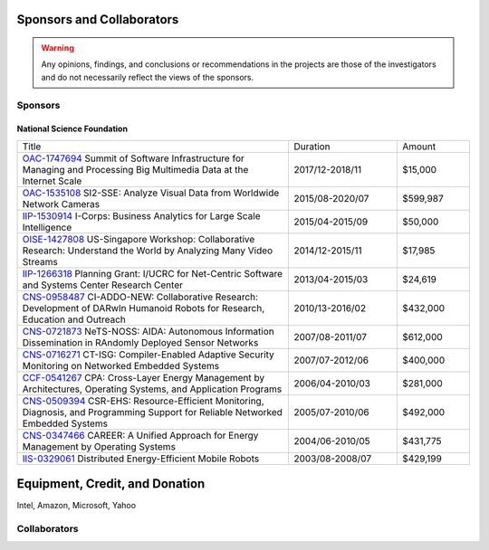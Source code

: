 Sponsors and Collaborators
--------------------------

.. warning::

   Any opinions, findings, and conclusions or recommendations in the
   projects are those of the investigators and do not necessarily
   reflect the views of the sponsors.

Sponsors
~~~~~~~~

National Science Foundation
^^^^^^^^^^^^^^^^^^^^^^^^^^^

|sponsornsf|


.. |sponsornsf| image:: https://www.nsf.gov/images/logos/NSF_4-Color_bitmap_Logo.png
   :width: 20 %


.. list-table::
   :widths: 30 12 8

   * - Title
     - Duration
     - Amount

   * - `OAC-1747694
       <https://www.nsf.gov/awardsearch/showAward?AWD_ID=1747694>`__
       Summit of Software Infrastructure for Managing and Processing Big Multimedia Data at the Internet Scale
     - 2017/12-2018/11
     - $15,000


   * - `OAC-1535108
       <https://www.nsf.gov/awardsearch/showAward?AWD_ID=1535108>`__
       SI2-SSE: Analyze Visual Data from Worldwide Network Cameras
     - 2015/08-2020/07
     - $599,987
       
   * - `IIP-1530914
       <https://www.nsf.gov/awardsearch/showAward?AWD_ID=1530914>`__
       I-Corps: Business Analytics for Large Scale Intelligence
     - 2015/04-2015/09
     - $50,000
       
   * - `OISE-1427808
       <https://www.nsf.gov/awardsearch/showAward?AWD_ID=1427808>`__
       US-Singapore Workshop: Collaborative Research: Understand the World by Analyzing Many Video Streams
     - 2014/12-2015/11
     - $17,985

   * - `IIP-1266318
       <https://www.nsf.gov/awardsearch/showAward?AWD_ID=1266318>`__
       Planning Grant: I/UCRC for Net-Centric Software and Systems Center Research Center
     - 2013/04-2015/03
     - $24,619

   * - `CNS-0958487
       <https://www.nsf.gov/awardsearch/showAward?AWD_ID=0958487>`__
       CI-ADDO-NEW: Collaborative Research: Development of DARwIn Humanoid Robots for Research, Education and Outreach
     - 2010/13-2016/02
     - $432,000

   * - `CNS-0721873
       <https://www.nsf.gov/awardsearch/showAward?AWD_ID=0721873>`__
       NeTS-NOSS: AIDA: Autonomous Information Dissemination in RAndomly Deployed Sensor Networks
     - 2007/08-2011/07
     - $612,000

   * - `CNS-0716271
       <https://www.nsf.gov/awardsearch/showAward?AWD_ID=0716271>`__
       CT-ISG: Compiler-Enabled Adaptive Security Monitoring on Networked Embedded Systems
     - 2007/07-2012/06
     - $400,000

   * - `CCF-0541267
       <https://www.nsf.gov/awardsearch/showAward?AWD_ID=0541267>`__
       CPA: Cross-Layer Energy Management by Architectures, Operating Systems, and Application Programs
     - 2006/04-2010/03
     - $281,000
       
   * - `CNS-0509394
       <https://www.nsf.gov/awardsearch/showAward?AWD_ID=0509394>`__
       CSR-EHS: Resource-Efficient Monitoring, Diagnosis, and Programming Support for Reliable Networked Embedded Systems
     - 2005/07-2010/06
     - $492,000
       
   * - `CNS-0347466
       <https://www.nsf.gov/awardsearch/showAward?AWD_ID=0347466>`__
       CAREER: A Unified Approach for Energy Management by Operating Systems
     - 2004/06-2010/05
     - $431,775

   * - `IIS-0329061
       <https://www.nsf.gov/awardsearch/showAward?AWD_ID=0329061>`__
       Distributed Energy-Efficient Mobile Robots
     - 2003/08-2008/07
     - $429,199
       
       

|sponsorgoogle| |sponsorfacebook| |sponsorhp| |sponsorintel|	   

|sponsoramazon| |sponsormicrosoft|

.. |sponsorgoogle| image:: https://cdn.vox-cdn.com/thumbor/Pkmq1nm3skO0-j693JTMd7RL0Zk=/0x0:2012x1341/1200x800/filters:focal(0x0:2012x1341)/cdn.vox-cdn.com/uploads/chorus_image/image/47070706/google2.0.0.jpg
   :width: 20 %

.. |sponsorfacebook| image:: https://upload.wikimedia.org/wikipedia/commons/thumb/c/c2/F_icon.svg/1024px-F_icon.svg.png
   :width: 15 %			     

.. |sponsorhp| image:: https://1000logos.net/wp-content/uploads/2017/02/HP-Logo.png
   :width: 15 %

.. |sponsorintel| image:: https://upload.wikimedia.org/wikipedia/commons/thumb/c/c9/Intel-logo.svg/1280px-Intel-logo.svg.png
   :width: 15 %			     

.. |sponsoramazon| image:: https://pmcvariety.files.wordpress.com/2018/01/amazon-logo.jpg?w=1000
   :width: 15 %			     	   

.. |sponsormicrosoft| image:: http://img-prod-cms-rt-microsoft-com.akamaized.net/cms/api/am/imageFileData/RE2qVsJ?ver=3f74
   :width: 20 %			     	   

	   
Equipment, Credit, and Donation
-------------------------------

Intel, Amazon, Microsoft, Yahoo


Collaborators
~~~~~~~~~~~~~





